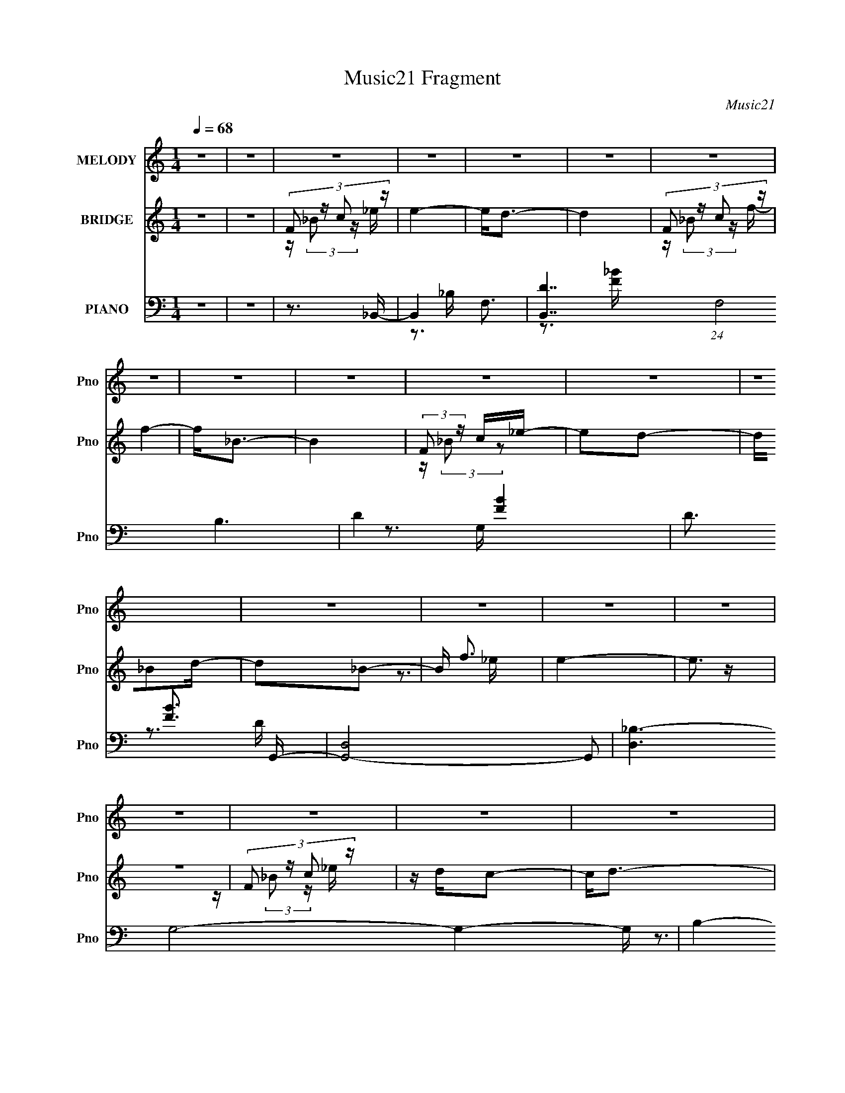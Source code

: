 X:1
T:Music21 Fragment
C:Music21
%%score 1 ( 2 3 ) ( 4 5 6 7 8 )
L:1/16
Q:1/4=68
M:1/4
I:linebreak $
K:none
V:1 treble nm="MELODY" snm="Pno"
V:2 treble nm="BRIDGE" snm="Pno"
V:3 treble 
L:1/4
V:4 bass nm="PIANO" snm="Pno"
V:5 bass 
V:6 bass 
V:7 bass 
V:8 bass 
V:1
 z4 | z4 | z4 | z4 | z4 | z4 | z4 | z4 | z4 | z4 | z4 | z4 | z4 | z4 | z4 | z4 | z4 | z4 | z4 | %19
 z4 | z4 | z4 | z4 | z4 | z4 | z4 | z4 | z4 | z4 | z4 | z4 | z4 | z4 | z4 | z4 | z4 | z2 Fd | %37
 z dc2 | d2 z2 | z4 | z2 c_B- | B_BB2- | B2<G2- | G4 | z2 F_B | z _Bc z | d4 | z4 | z2 _Bd- | %49
 dcc2 | A4- | A z3 | z2 fg | gggg | z ff z | g2 z2 | gfdf | dfdf | d z f2 | z4 | z2 _Bd | z c3- | %62
 c z3 | z3 c | d z _B2- | B4 | z4 | z4 | z2 Fd | z dc2 | d2 z2 | z4 | z2 c_B- | B_BB2- | B2<G2- | %75
 G4 | z2 F_B |[Q:1/4=68] z _Bc z | d4 | z4 | z d_Bd- | dcc2 | A4- | A z3 | z2 fg | gggg | z ff z | %87
 g2 z2 | gfd z | z df z | d z f2 | z4 | z2 _Bd | z c3- | c z3 | z3 d | z c z _B- | B3 z | z4 | %99
[Q:1/4=68] z3 F | _B z c_e- | edd z | _B4- | B z3 | z3 _e | z dc z | z _B2c | c z _Bd- | d z d_e | %109
 z dc z | _B4- | B z3 | z3 _e | z dc z | _BBBc |[Q:1/4=68] z dc z | _B z c_e- | edd z | _B4- | %119
 B z3 | z3 _e | z dc z | z _B2c | c z _Bd- | d z d_e | z dc z | _B4- | B z3 | z3 _e | z dc z | %130
 _BBBc | z dc z | _B2 z B- | B4- | B2 z2 | z4 | z4 |[Q:1/4=68] z4 | z4 | z4 | z2 Fd | z dc2 | %142
 d2 z2 | z4 | z2 c_B- | B_BB2- | B2<G2- | G4 | z2 F_B | z _Bc z | d4 | z4 |[Q:1/4=68] z d_Bd- | %153
 dcc2 | A4- | A z3 | z2 fg | gggg | z ff z | g2 z2 | gfd z | z df z | d z f2 | z4 | z2 _Bd | %165
 z c3- | c z3 | z3 d | z c z _B- | B3 z | z4 |[Q:1/4=68] z4 | F (3:2:1_B2 c _e- | edd z | _B4- | %175
 B z3 | z3 _e |[Q:1/4=68] z dc z | z _B2c | c z _Bd- | d z d_e | z dc z | _B4- | B z3 | z3 _e | %185
 z dc z | _BBBc | z dc z | _B z c_e- | edd z |[Q:1/4=68] _B4- | B z3 | z3 _e | z dc z | z _B2c | %195
 c z _Bd | F_Bc_e | z dc z | _B4- | B z3 | z3 _e | z dc z | _BBBc | z dc z | _B2 z B- | B4- | %206
 B2 z2 | z4 | z4 | z4 | z4 | z4 | z4 | z4 | z4 | z4 | z4 | z4 | z4 | z4 | z4 | z4 | z4 | z4 | z4 | %225
 z4 | z4 | z4 | z4 | z4 | z4 | z4 | z4 | z4 | z4 | z4 | z4 | z4 | z4 | z4 | z4 | z ccc | z d_e2 | %243
 z dc2 | z _Bd2 |[Q:1/4=68] f4- | f z3 | z4 | z4 | z ccc | z d_e2 | z3 d | c z _Bd- | d4- | d z3 | %255
 z4 | z4 | z ccc | z d_e2 | z g z f | z _ef2- | f4- | f4- | f3 z | z4 | z fff | z ff2 | z2 ff | %268
 f z ff | g4- | g4- | g4 | G (3:2:1c2 d f- |[Q:1/4=68] fee z | c4- | c z3 | z3 f | z ed z | z c2d | %279
 d z ce- | e z ef | z ed z | c4- | c z3 | z3 f | z ed z | cccd | z ed z | c z df- | fee z | c4- | %291
 c z3 | z3 f | z ed z | z c2d | d z ce | Gcdf | z ed z | c4- | c z3 | z3 f | z ed z | cccd | %303
 z ed z | (3:2:1c4 d f | z ed z | z g3- | g4- | g2 z f | z ed z | z c2d | dce z | (3:2:1G2 c e f | %313
 z ed z | c4- | c3 z | z3 f | z ed z | cccd | z ed z | c z df- | fee z | c4- | c z3 | z3 f | %325
 z ed z | z c2d | (3:2:1d2 c e z | Gcdf | z ed z | c4- | c z3 | z3 f | z ed z | cccd | z ed z | %336
 z c3- | c4- | c4- | c4- | c3 z | z4 | z4 | z4 | (3:2:2G2 c2 d f- | fed2 | c4- | c4- | c z2 f- | %349
 f z e2 | z2 d2 | c4 | z3 f- | f4- | f4 e- | e4- | e z dc | G4- | G4- | d3 G d- | (6:5:1d2 c3- | %361
 c4- | c4- | c4- | (12:11:2c4 z/ |] %365
V:2
 z4 | z4 | (3:2:4F2 z c2 z | e4- | e2<d2- | d4 | (3:2:4F2 z c2 z | f4- | f2<_B2- | B4 | %10
 (3:2:2F2 z c_e- | e2d2- | d_B2d- | d2_B2- | B f3 | e4- | e3 z | z4 | (3:2:4F2 z c2 z | z dc2- | %20
 c2<d2- | d4 | (3:2:4F2 z c2 z | z dc2- | c2<_B2- | B4 | (3:2:2F2 z c_e- | e2 d _B2 | F2>[f'd']2 | %29
 _b(3f2 z/ [d_B]2 | [FF,D][F,_B,](3:2:2C2 z | E4 | z F3- | F4- | F4- | F3 z | z4 | z4 | z4 | z4 | %40
 z4 | z4 | z4 | z4 | z4 | z4 | z4 | z A,2_B,- | B,2<D2- | D3 z | z4 | z2 (3:2:2G,2 z | F2<G,2- | %53
 G, z3 | z4 | z4 | z4 | z4 | z4 | z4 | z4 | z4 | (3:2:2d2 z _b2- | b4- | b2 z2 | z4 | z4 | z4 | %68
 z4 | z4 | z4 | z4 | z4 | z4 | z4 | z4 | z4 |[Q:1/4=68] z4 | z4 | z4 | z4 | z4 | z3 G- | G2A2- | %84
 AF2G- | G4- | G z3 | z4 | z4 | z4 | z4 | z4 | z4 | z4 | z4 | z4 | z4 | z4 | z f2_b- | %99
[Q:1/4=68] b4- | b2 z2 | z4 | z4 | z4 | z4 | z4 | z4 | z4 | z4 | z4 | z4 | z4 | z4 | z4 | z4 | %115
[Q:1/4=68] z4 | z4 | z4 | z4 | z4 | z4 | z4 | z4 | z4 | z4 | z4 | z4 | z4 | z4 | z4 | z4 | z4 | %132
 z4 | z4 | z f'f'f'- | f'4- | f'3 z |[Q:1/4=68] z4 | ff'f'f'- | f'4- [_EG]- | f'2 [EG]3 [DF]- | %141
 [DF]4- | [DF]2 z2 | z2 F,[C_E]- | [CE]3 z | z4 | z4 | z4 | z4 | z4 | z4 | z2 (3:2:2G,2 z | %152
[Q:1/4=68] F4 | z4 | z4 | z4 | z4 | z4 | z4 | z4 | z4 | z4 | z4 | z4 | z4 | z4 | z F2_E- | E3 z | %168
 z4 | z4 | z4 |[Q:1/4=68] z4 | z4 | z4 | z4 | z4 | z4 |[Q:1/4=68] z4 | z4 | z4 | z4 | z4 | z4 | %183
 z4 | z4 | z4 | z4 | z4 | z4 | z4 |[Q:1/4=68] z4 | z4 | z4 | z4 | z4 | z4 | z4 | z4 | z4 | z4 | %200
 z4 | z4 | z4 | z4 | (3:2:2F2 z c_e- | ed2c- | c2<_B2 | z4 | (3:2:2F2 z c_e- | ed2c- | c_BB2- | %211
 B3 z | (3:2:2F2 z c_e- | ed2c- | c_B_e2- | ed z c- | c_Bg2- | g z2 g- | g2>f2- | f3 _e d _B | %220
 (3:2:2F2 z D_B,- | B,3 z | z _B,FF- | F4- | F2 z A,- | _B, (3:2:1A,/ z (3:2:2C2 z | z A,_B,G,- | %227
 G,2<F,2- | F,2 z2 | A,_B,CD- | DCDD- | D2<C2- | C z2 [F,G,] | A,_B,2[D_E] | DF2[_Bc] | _Bd2d- | %236
 (3:2:4d/ z z/ [c_B]2c (3:2:1z/ | B3 z | z (3:2:2F2 z f- | f4- | f3 z | z4 | z4 | z4 | z4 | %245
[Q:1/4=68] z4 | z4 | z2 [ff'][f'f]- | [f'f]3 z | z4 | z4 | z4 | z4 | z4 | z4 | z4 | z4 | z4 | z4 | %259
 z4 | z4 | z4 | z4 | z4 | z4 | z4 | z4 | z4 | z4 | z4 | z4 | z4 | z4 |[Q:1/4=68] z4 | z3 g | %275
 z ga2 | z g3- | g3 z | z4 | z4 | z4 | z4 | z3 g | z ga2 | z g3- | g4- | g z3 | z4 | z4 | z4 | %290
 z3 g | z ga2 | z g3- | g3 z | z4 | z4 | z4 | z4 | z3 g | z ga2 | z g3- | g4- | g2 z2 | z4 | z4 | %305
 z4 | z4 | z4 | z4 | z4 | z4 | z4 | z4 | z4 | z3 g | z ga2 | z g3 | z4 | z4 | z4 | z4 | z4 | z3 g | %323
 z ga2 | z g3- | g z3 | z4 | z4 | z4 | z4 | z3 g | z ga2 | z g3- | g3 z | z4 | z4 | z4 | z4 | z4 | %339
 z4 | z4 | z4 | z4 | z4 | z4 | z4 | z2 (3:2:2G2 z | fed2- | dc2c- | c4- | c z2 f'- | f'e'd'2- | %352
 c'2 d' z a- | a3 z |] %354
V:3
 x | x | z/4 (3:2:2_B/ z/4 _e/4- | x | x | x | z/4 (3:2:2_B/ z/4 f/4- | x | x | x | %10
 z/4 (3:2:2_B/ z/ | x | x | x | z3/4 _e/4- | x | x | x | z/4 (3:2:2_B/ z/4 _e/4 | x | x | x | %22
 z/4 (3:2:2_B/ z/4 _e/4 | x | x | x | z/4 (3:2:2_B/ z/ | x5/4 | x | x | z3/4 _E/4- | x | x | x | %34
 x | x | x | x | x | x | x | x | x | x | x | x | x | x | x | x | x | z3/4 F/4- | x | x | x | x | %56
 x | x | x | x | x | x | z/4 _e/4 z/ | x | x | x | x | x | x | x | x | x | x | x | x | x | x | x | %78
 x | x | x | x | x | x | x | x | x | x | x | x | x | x | x | x | x | x | x | x | x | x | x | x | %102
 x | x | x | x | x | x | x | x | x | x | x | x | x | x | x | x | x | x | x | x | x | x | x | x | %126
 x | x | x | x | x | x | x | x | x | x | x | x | x | x5/4 | x3/2 | x | x | x | x | x | x | x | x | %149
 x | x | z3/4 _B,/4 | x | x | x | x | x | x | x | x | x | x | x | x | x | x | x | x | x | x | x | %171
 x | x | x | x | x | x | x | x | x | x | x | x | x | x | x | x | x | x | x | x | x | x | x | x | %195
 x | x | x | x | x | x | x | x | x | z/4 (3:2:2_B/ z/ | x | x | x | z/4 _B/4 z/ | x | x | x | %212
 z/4 _B/4 z/ | x | x | x | x | x | x | x3/2 | z/4 _E/4 z/ | x | x | x | x | z3/4 _B,/4 x/12 | x | %227
 x | x | x | x | x | x | x | x | x | z3/4 _B/4- | x | z/ _B/4 z/4 | x | x | x | x | x | x | x | x | %247
 x | x | x | x | x | x | x | x | x | x | x | x | x | x | x | x | x | x | x | x | x | x | x | x | %271
 x | x | x | x | x | x | x | x | x | x | x | x | x | x | x | x | x | x | x | x | x | x | x | x | %295
 x | x | x | x | x | x | x | x | x | x | x | x | x | x | x | x | x | x | x | x | x | x | x | x | %319
 x | x | x | x | x | x | x | x | x | x | x | x | x | x | x | x | x | x | x | x | x | x | x | x | %343
 x | x | x | z3/4 f/4- | x | x | x | x | x | x5/4 | x |] %354
V:4
 z4 | z4 | z3 _B,,- | B,,4- F,3- | [B,,D-]7 (24:19:1F,8 B,6 | D4- [FB]4- | D3 [FB]3 G,,- | %7
 [G,,D,]8- G,,2 | [D,_B,-]6 G,8- G,4- G, | B,4- D4- | B,3 D2 _E,,- | (24:17:1[E,,_B,,-]8 | %12
 B,, [E,G,] z D,,- | [D,,A,,]4 | [F,A,]2>C,,2- | [C,,G,,]4- C,, | G,, C,2 _E,2 F,,- | %17
 [F,,C,]3 (3:2:2C, z/ | [A,C]2>_B,,2- | [B,,F,]8- B,,4- B,, | (24:13:1[B,D-]8 F,8- F, | %21
 D4- F4- _B,3 | D3 F3 G,,- | [G,,-D,]8 G,,3 | [G,D,-]3 D,- | D,3 [B,D]4- G,- | [B,D]3 G,3 _E,,- | %27
 [E,,_B,,]4- E,, | B,, E, G,2 D,,- | [D,,A,,]4 | [F,A,]2 z [C,,C,G,C_E]- | [C,,C,G,CE]3 z | %32
 z [F,,F,A,C]3- | [F,,F,A,C]4- | [F,,F,A,C]4- | [F,,F,A,C]4 | z3 _B,,- | B,,4- [B,DF]3 [F,_B,DF]- | %38
 B,,4- [F,B,DF]2 [F,_B,DF]- | B,,3 [F,B,DF]2 [_B,D]- | [B,D] x2 _E,,- | %41
 (6:5:1[G,B,E_E,]2 (3:2:1[_E,E,,-]3 E,,6- E,,3 | (6:5:1[G,B,E_E,]2 (3:2:2_E,3 z/ | %43
 (6:5:1[G,B,E_E,]2 (3:2:2_E,3 z/ | [B,E] G,2G,,- | [G,,D,]12 (6:5:1[G,B,D]2 | %46
 (6:5:1[G,B,DD,]2 D,7/3 | (6:5:1[G,B,D]2 D,2 [_B,D]- | [B,D] G, z F,,- | [F,,C,]8- F,,3 | %50
 [C,F,]7 (6:5:1[CFA]2 | [CFA]F,2[FA]- | [FA] C z _E,,- | [E,,_B,,-]12 (6:5:1[G,B,E]2 | %54
 (24:23:2[B,,_E,]8 [G,B,E]2 | [G,B,E_E,]2 (3:2:2_E,5/2 z/ | [B,E] G, z D,,- | %57
 (48:37:1[D,,A,,-]16 A,2 [DF] | [A,D,]2 [D,DFA,,-]2 A,,7- A,, | [A,DF] (3:2:2D,4 z/ | %60
 [DF] A, z C,,- | [G,CE] [C,,G,,]8- C,,3 | (24:23:2[G,,C,]8 [G,CE]2 | %63
 (6:5:1[G,CEC,]2 (3:2:2C,3 z/ | [CE] G, z G,,- | (6:5:1[G,B,DD,-]2 [D,G,,]7/3- G,,5/3- G,, | %66
 D, [B,DG,] z A,,- | A,,3 [F,A,C]2 [A,C]- | [A,CA,,_B,,-]4 | B,,4- [B,D]2 [F,_B,D]- | %70
 B,,4- [F,B,D] [F,_B,D]- | B,,3 [F,B,D]2 [_B,D]- | [B,D] F, z _E,,- | [E,,_E,]12 [B,E]2 | %74
 [G,B,E] z2 [G,_B,_E]- | [G,B,E] (3:2:2_E,4 z/ | [B,E] (3:2:2G,4 z/ |[Q:1/4=68] [G,,D,-]12 | %78
 (24:23:2[D,G,]8 D2 | (6:5:1[DGB]2 G,2 [G_B]- | [GB] D z F,,- | (24:13:1[CFAC,-]8 F,,8- F,,3 | %82
 [C,C-]7 F,4- F, | C3 [FA]2 F,2 z | z3 _E,,- | [E,,_B,,-]12 [B,E] | (24:23:2[B,,_E,]8 [G,B,E]2 | %87
 (6:5:1[G,B,E_E,]2 (3:2:2_E,3 z/ | [B,E] A, z D,,- | [D,,A,,]4 A,3 [DF] | [A,DF]2 D,, z D,,- | %91
 (24:13:1[D,,D,-]8 | D, D2 (6:5:1F2 A,2 C,,- | [C,,C,]4- C,, | %94
 (12:7:1C,4 [CE] G, (3:2:1z [_E,,_E,G,_B,]- | [E,,E,G,B,] z2 [F,,F,A,C]- | [F,,F,A,C] x2 _B,,- | %97
 B,,4- [F,B,]2 D [_B,DF]- | (24:13:1[B,,F,F,-]8 [B,DF] | %99
[Q:1/4=68] [F,_B,,]3 (3:2:1[_B,,B,DF] [B,DF]/3 | (3:2:1[B,DF_B,,]/ _B,,4/3<F,4/3B,,- | %101
 (24:17:1[B,,D,-]8 | (12:7:1[D,F,D-]4[D-F]5/3 F/3 | D A,,3 A,2 [DF]- | %104
 [DFA,,] (3:2:2A,,5/2 z/ G,,- | (6:5:1[B,DD,]2 (3:2:1[D,G,,-]3 G,,2- G,, | [B,DD,]G,2F,,- | %107
 (24:13:1[F,,C,]8 | [FAF,]C z _E,,- | E,,4- [G,B,E] _E,2 [_B,_E]- | [E,,_E,] [B,EG,] z D,,- | %111
 (24:17:2[D,,A,,-]8 [A,DF]2 | [A,,D,] [DFA,] z C,,- | (24:13:2[C,,G,,]8 [G,CE]2 | [CEC,]G, z F,,- | %115
[Q:1/4=68] (3:2:1[F,A,CC,]/ [C,F,,-]8/3 [F,,C]4/3- F,, | [CC,] (3:2:2C,/ z2 _B,,- | %117
 B,,3 [B,D_B,]2 F | [D_B,,]3 [FA,,-] | A,,3 [A,D]2 F [DF]- | [DFA,,] (3:2:2A,,5/2 z/ G,,- | %121
 (24:13:1[G,,D,]8 [G,B,D] | [B,DD,]G,2F,,- | (24:13:1[F,,C,]8 | [FAF,]C z _E,,- | %125
 [G,B,E] [E,,-_E,G,-_E-]4 E,, | [G,E_E,] [B,EG,] z D,,- | [D,,D,]7 [A,DF]2 | [DFD,]A, z C,,- | %129
 [C,,C,]7 [G,CE]2 | [CEC,]2>F,,2- | [F,,C,-]7 | [C,F,A,]3 (3:2:1[A,_B,,-][_B,,-F]/3 F8/3 | %133
 B,,4- [B,D]4- | B,,4- [B,D]4- | B,,4 [B,D]4- | [B,D] z2 [F,,C,F,A,C]- |[Q:1/4=68] [F,,C,F,A,C]4- | %138
 [F,,C,F,A,C]4- | [F,,C,F,A,C]2>[_E,_EG_B]2- | [E,EGB]3 _B,,- | %141
 (6:5:1[DFB_B,]2 (3:2:1[_B,B,,-]3 B,,6- B,,3 | (6:5:1[DFB_B,]2 _B,7/3 | [DFB]_B, z [F_B]- | %144
 [FB] D z _E,,- | (48:37:1[E,,_E,]16 [EGB] | [EB] [GB_E,] _E,2 | E2 [GB] _E,2 [G_B]- | %148
 (6:5:1[GB_E,_E]2_E/3 z G,,- | [DGB] [G,,D,]8- G,,4- G,, | [D,G,]8 [DGB] | %151
 (6:5:1[DGBG,]2 (3:2:2G,3 z/ |[Q:1/4=68] [GB] D z F,,- | (48:37:2[F,,C,-]16 [CFA]2 | %154
 (6:5:1[CFAF,]2 [F,C,-]7/3 C,17/3- C, | [CFAF,]2 (3:2:2F,5/2 z/ | [FAF,]C z _E,,- | %157
 [EB_E,]2 [_E,GE,,-]2 E,,7- E,,4- E,, | [EB_E,]2 (3:2:1[_E,GB]5/2 [GB]/3 | %159
 [E_E,]2 (3:2:2[_E,GB]5/2 z/ | _E, [GB] _E z [D,,A,,D,A,DF] | z2 [D,,A,,D,A,DF] z | %162
 [D,,A,,D,A,DF] z2 [D,,A,,]- | [D,,A,,]4- [D,A,]3 [DF]3 [DF]- | %164
 (6:5:1[D,,A,,D,A,]2[A,DF]/3 [DF]2/3 x/3 C,,- | (24:13:1[C,,C,]8 [G,CE]2 | %166
 (6:5:1[CEC,G,]2G,/3 z [_E,,_E,_B,_E]- | [E,,E,B,E] [G,B,E] z2 [F,,F,A,C]- | [F,,F,A,C] x2 _B,,- | %169
 B,,3 [F,B,D]2 F [_B,DF]- | (3:2:1[B,DF_B,,]/ _B,,8/3 z |[Q:1/4=68] [F,D] z (3:2:2_B,,2 z | %172
 [B,_B,,] (3:2:1[_B,,DF]/ [DF_B,]5/3B,,- | (24:17:1[B,,D,-]8 | (12:7:1[D,F,D-]4[D-F]5/3 F/3 | %175
 D A,,3 A,2 [DF]- | [DFA,,] (3:2:2A,,5/2 z/ G,,- | %177
[Q:1/4=68] (6:5:1[B,DD,]2 (3:2:1[D,G,,-]3 G,,2- G,, | [B,DD,]G,2F,,- | (24:13:1[F,,C,]8 | %180
 [FAF,]C z _E,,- | E,,4- [G,B,E] _E,2 [_B,_E]- | [E,,_E,] [B,EG,] z D,,- | %183
 (24:17:2[D,,A,,-]8 [A,DF]2 | [A,,D,] [DFA,] z C,,- | (24:13:2[C,,G,,]8 [G,CE]2 | [CEC,]G, z F,,- | %187
 (3:2:1[F,A,CC,]/ [C,F,,-]8/3 [F,,C]4/3- F,, | [CC,] (3:2:2C,/ z2 _B,,- | B,,3 [B,D_B,]2 F | %190
[Q:1/4=68] [D_B,,]3 [FA,,-] | A,,3 [A,D]2 F [DF]- | [DFA,,] (3:2:2A,,5/2 z/ G,,- | %193
 (24:13:1[G,,D,]8 [G,B,D] | [B,DD,]G,2F,,- | (24:13:1[F,,C,]8 | [FAF,]C z _E,,- | %197
 [G,B,E] [E,,-_E,G,-_E-]4 E,, | [G,E_E,] [B,EG,] z D,,- | [D,,D,]7 [A,DF]2 | [DFD,]A, z C,,- | %201
 [C,,C,]7 [G,CE]2 | [CEC,]2>[F,,C,]2- | [F,,C,]4- [F,CFA]2 [FA]- | [F,,C,F,]3 [FA_B,,-]3 | %205
 [B,,F,-]6 | (3:2:1[F,_B,F]2[FB]8/3 B/3 | [A,,-F,A-]4 A,, | [AF,F]2>G,,2- | [G,,-D,]4 G,, | %210
 [DD,_B,]2>F,,2- | (24:13:1[F,,C,-]8 | [C,F,] [FC][CA] [A_E,,-]2 | [E,,-_B,,]4 E,, | %214
 [E_E,_B,]3 (3:2:1[G,D,,-]D,,/3- | [D,,A,,]4- D,, | [A,,D,] (3:2:1[A,D][DF]4/3 [FC,,-]5/3 | %217
 [C,,-G,,]4 C,, | [EC,G,]2>F,,2- | (24:13:1[F,,C,]8 | (6:5:1[FF,C]2[CA]4/3 [A_B,,-]5/3 | %221
 [B,,-F,]4 B,, | [B_B,F]2[FD]2 | [A,,DD]4 | [ADD]3 (3:2:2D/ z | [G,,-D,]4 G,, | %226
 [DD,_B,]3 (3:2:1[B,F,,-]F,,/3- | (24:13:1[F,,C,-]8 | [C,F,] [A,C][CF] [F_E,,-]2 | %229
 [E,,_B,,]4- E,, | [B,,_E,] [E_B,D,,-]3 G, | [D,,A,,]4- D,, | [A,,D,] (3:2:1[D,A,F]5/2 [FC,,-]2 | %233
 (24:13:1[C,,G,,-]8 | [G,,C,] (3:2:2[C,G,]/ (1:1:1G,/ [EG,F,,-]2F,,/3- | [F,,C,]4- F,, | %236
 [C,F,] (3:2:1[F,A,F]5/2 [F_B,,-]2 | [B,,F,-]6 | (3:2:1[F,_B,]4 [_B,B]4/3 B2/3 | %239
 [FF,-]2 [F,-DB,,]2 B,,17/3 | [F,_B,D]3 [B^G,,-]3 | G,,4- G,4 [CEG]2 [_E^G]- | %242
 [G,,^G,]2 (3:2:2[^G,EG] (2:2:1[EG^G,,-]6/5 ^G,,/3- | G,,4- G,3 [CEG]2 [_E^G]- | %244
 [G,,^G,] [EGC] z _B,,- |[Q:1/4=68] B,,4 [B,DF] [F,_B,DF] | z _B,,3- | %247
 [B,,F,_B,DF] z (3:2:2_B,,2 z | [B,D_B,,]F, z ^G,,- | G,,4- G,4- [CEG]3 [C_E^G]- | %250
 (3:2:1G,/ [CEG^G,] [^G,G,,-]8/3 G,,16/3- G,, | [CEG]2 ^G,2 [_E^G]- | [EG^G,]C z _B,,- | %253
 B,,4 [F,B,DF]2 [F,_B,DF] | z _B,,3- | [B,,F,_B,DF] [F,_B,DF](3:2:2_B,,2 z | %256
 [F,B,D_B,,] (3:2:2_B,,/ z2 ^G,,- | G,,4- G,4 [CEG]2 [C_E^G]- | [CEG] [G,,^G,]8- G,, | %259
 [G,C_E^G] [C_E^G](3:2:2^G,2 z | [EG^G,]C z _B,,- | B,,4- [F,B,] [DF] [F,_B,DF]- | %262
 [B,,F,-_B,-D-F-]3 [F,-_B,-D-F-F,B,DF] | [F,B,DF] (3:2:2_B,,4 z/ | [B,D_B,,]F, z F,,- | %265
 [F,,C,]6 [F,A,C]2 | F, (6:5:1[A,CC,]2 C,2/3<F,,2/3- | F,, [F,A,CF,,-]2 F,,- | %268
 [F,,C,] (3:2:1[C,A,C]/ [A,C]2/3 x G,,- | [G,,D,-]7 | [D,G,]2>[G,,D,G,DGB]2- | %271
 [G,,D,G,DGB] z2 [G,,D,G,DGB] | z [G,,D,G,DGB]2C,- |[Q:1/4=68] (24:17:1[C,E,-]8 | %274
 (12:7:1[E,G,E-]4[E-G]5/3 G/3 | E B,,3 B,2 [EG]- | [EGB,,] (3:2:2B,,5/2 z/ A,,- | %277
 (6:5:1[CEE,]2 (3:2:1[E,A,,-]3 A,,2- A,, | [CEE,]A,2G,,- | (24:13:1[G,,D,]8 | [GBG,]D z F,,- | %281
 F,,4- [A,CF] F,2 [CF]- | [F,,F,] [CFA,] z E,,- | (24:17:2[E,,B,,-]8 [B,EG]2 | %284
 [B,,E,] [EGB,] z D,,- | (24:13:2[D,,A,,]8 [A,DF]2 | [DFD,]A, z G,,- | %287
 (3:2:1[G,B,DD,]/ [D,G,,-]8/3 [G,,D]4/3- G,, | [DD,] (3:2:2D,/ z2 C,- | C,3 [CEC]2 G | %290
 [EC,]3 [GB,,-] | B,,3 [B,E]2 G [EG]- | [EGB,,] (3:2:2B,,5/2 z/ A,,- | (24:13:1[A,,E,]8 [A,CE] | %294
 [CEE,]A,2G,,- | (24:13:1[G,,D,]8 | [GBG,]D z F,,- | [A,CF] [F,,-F,A,-F-]4 F,, | %298
 [A,FF,] [CFA,] z E,,- | [E,,E,]7 [B,EG]2 | [EGE,]B, z D,,- | [D,,D,]7 [A,DF]2 | [DFD,]2>G,,2- | %303
 [G,,D,-]7 [DGB]2 | [D,G,]3 [GBF,FA] | z [E,EG][D,DF] z | z [C,G,CE][C,G,CE] z | [G,,G,B,D]4- | %308
 [G,,G,B,D]2>A,,2- | (6:5:1[CEE,]2 (3:2:1[E,A,,-]3 A,,2- A,, | [CEE,]A,2G,,- | (24:13:1[G,,D,]8 | %312
 [GBG,]D z F,,- | F,,4- [A,CF] F,2 [CF]- | [F,,F,] [CFA,] z E,,- | (24:17:2[E,,B,,-]8 [B,EG]2 | %316
 [B,,E,] [EGB,] z D,,- | (24:13:2[D,,A,,]8 [A,DF]2 | [DFD,]A, z G,,- | %319
 (3:2:1[G,B,DD,]/ [D,G,,-]8/3 [G,,D]4/3- G,, | [DD,] (3:2:2D,/ z2 C,- | C,3 [CEC]2 G | %322
 [EC,]3 [GB,,-] | B,,3 [B,E]2 G [EG]- | [EGB,,] (3:2:2B,,5/2 z/ A,,- | (24:13:1[A,,E,]8 [A,CE] | %326
 [CEE,]A,2G,,- | (24:13:1[G,,D,]8 | [GBG,]D z F,,- | [A,CF] [F,,-F,A,-F-]4 F,, | %330
 [A,FF,] [CFA,] z E,,- | [E,,E,]7 [B,EG]2 | [EGE,]B, z D,,- | [D,,D,]7 [A,DF]2 | %334
 [DFD,]2>[G,,D,G,DGB]2- | [G,,D,G,DGB]2 z [GB]- | [GBG,,D,G,]2>C,,2- | [C,,G,,-]31 (24:17:1[CE]8 | %338
 [G,,G,]16- C,16- G,,8- C,8- G,,3 C,3 | G,4- [CE]4- | G,4- [CE]4- | G,4- [CE]4- | G,4- [CE]4- | %343
 G,4- [CE]4- | G,3 [CEC,,]3 | (24:13:1[G,G,,-]8 [CE]6 | [G,,G,-]8 (48:25:1C,16 | G,4- [CE]4- | %348
 G,2 [CEA,,-E-]3 | [A,,E]4- [A,E]4- C4- E,3- | [A,,E]4- [A,E]4- C E,4- C3- | %351
 [A,,E]4- [A,E]4- E,4 C4- | [A,,E] [A,E] C z2 [F,,F,A,C]- | [F,,F,A,C]4- C,3- | [F,,F,A,C]4- C,4- | %355
 [F,,F,A,C]4- C,4- | [F,,F,A,C]4- C,4- | [F,,F,A,C]4- C,4- | [F,,F,A,C]4- C,4- | %359
 [F,,F,A,C]4- C,4- | [F,,F,A,CC,,-G,,-]3 (3:2:1[C,,-G,,-C,]3/2 C,2 | [C,,G,,]4- [EGc]4- | %362
 [C,,G,,]4- [EGc]4 | [C,,G,,]4- | [C,,G,,]4- [c'e'g'c'']2- | %365
 (12:7:1[C,,G,,]4 [c'e'g'c'']2 (6:5:1z2 |] %366
V:5
 x4 | x4 | x4 | z3 _B,- x3 | z3 [F_B]- x46/3 | x8 | x7 | z3 G,- x6 | z3 D- x15 | x8 | x6 | %11
 z3 _E,- x5/3 | z (3:2:2[_B,_E]4 z/ | z3 [F,A,]- | x4 | z3 C,- x | x6 | z3 [A,C]- | x4 | %19
 z3 _B,- x9 | z3 F- x28/3 | x11 | x7 | z3 G,- x7 | z3 [_B,D]- | x8 | x7 | z3 _E,- x | x5 | %29
 z3 [F,A,]- | x4 | x4 | x4 | x4 | x4 | x4 | z3 [_B,DF]- | x8 | x7 | x6 | z3 [G,_B,_E]- | %41
 z3 [G,_B,_E]- x26/3 | z3 [G,_B,_E]- | z3 [_B,_E]- | z3 [G,_B,D]- | z3 [G,_B,D]- x29/3 | %46
 z3 [G,_B,D]- | x14/3 | z3 [F,A,C] | z3 [CFA]- x7 | z3 [CFA]- x14/3 | x4 | z3 [G,_B,_E]- | %53
 z3 [G,_B,_E]- x29/3 | z3 [G,_B,_E]- x16/3 | z3 [_B,_E]- | z3 A,- | z3 A,- x34/3 | z3 [A,DF]- x8 | %59
 z3 [DF]- | z3 [G,C_E]- | z3 [G,C_E]- x8 | z3 [G,C_E]- x16/3 | z3 [C_E]- | z3 [G,_B,D]- | %65
 z3 [_B,D]- x8/3 | z3 [F,A,C]- | x6 | z F,2F, | x7 | x6 | x6 | z3 [_B,_E]- | z3 [G,_B,_E]- x10 | %74
 x4 | z3 [_B,_E]- | z3 G,,- | z3 D- x8 | z3 [DG_B]- x16/3 | x14/3 | z3 [CFA]- | z3 F,- x34/3 | %82
 z3 [FA]- x8 | x8 | z3 [_B,_E]- | z3 [G,_B,_E]- x9 | z3 [G,_B,_E]- x16/3 | z3 [_B,_E]- | z3 A,- | %89
 z3 [A,DF]- x4 | x5 | z3 D- x/3 | x23/3 | z3 [C_E]- x | x6 | x4 | z3 [F,_B,]- | x8 | %98
 z3 [_B,DF]- x4/3 | z3 [_B,DF]- | z3 [_B,DF] | z2 (3:2:2F,2 z x5/3 | z (3:2:2_B,2 z A,,- x/3 | x7 | %104
 z A,2[_B,D]- | z3 [_B,D]- x8/3 | z3 [A,C] | z3 [FA]- x/3 | z3 [G,_B,_E]- | x8 | z3 [A,DF]- | %111
 z2 [DF][DF]- x10/3 | z3 [G,C_E]- | z2 [C_E][CE]- x2 | z3 [F,A,C]- | z F,G, z x4/3 | %116
 z G, z [_B,D]- | z3 D- x2 | z _B, z [A,D]- | x7 | z A, z [G,_B,D]- | z3 [_B,D]- x4/3 | z3 [A,C] | %123
 z F,2[FA]- x/3 | z3 [G,_B,_E]- | z3 [_B,_E]- x2 | z3 [A,DF]- | z3 [DF]- x5 | z3 [G,C_E]- | %129
 z3 [C_E]- x5 | z G,2 z | z (3:2:2F,4 z/ x3 | z C2[_B,D]- x8/3 | x8 | x8 | x8 | x4 | x4 | x4 | x4 | %140
 z3 [DF_B]- | z3 [DF_B]- x26/3 | z3 [DF_B]- | x4 | z3 [_EG_B]- | z3 [_E_B]- x28/3 | z3 _E- | x6 | %148
 z3 [DG_B]- | z3 [DG_B]- x10 | z3 [DG_B]- x5 | z3 [G_B]- | z3 [CFA]- | z3 [CFA]- x10 | %154
 z3 [CFA]- x20/3 | z3 C | z3 [_E_B]- | z3 [_E_B]- x12 | z3 _E- | z3 [G_B]- | x5 | x4 | z3 [D,A,]- | %163
 x11 | z3 [G,C_E]- | z3 G, x7/3 | z3 [G,_B,_E]- | x5 | z3 [F,_B,D]- | x7 | z F,[F,_B,DF] z | %171
 [_B,DF] z2 B,- | z (3:2:2F,2 z [_B,DF] | z2 (3:2:2F,2 z x5/3 | z (3:2:2_B,2 z A,,- x/3 | x7 | %176
 z A,2[_B,D]- | z3 [_B,D]- x8/3 | z3 [A,C] | z3 [FA]- x/3 | z3 [G,_B,_E]- | x8 | z3 [A,DF]- | %183
 z2 [DF][DF]- x10/3 | z3 [G,C_E]- | z2 [C_E][CE]- x2 | z3 [F,A,C]- | z F,G, z x4/3 | %188
 z G, z [_B,D]- | z3 D- x2 | z _B, z [A,D]- | x7 | z A, z [G,_B,D]- | z3 [_B,D]- x4/3 | z3 [A,C] | %195
 z F,2[FA]- x/3 | z3 [G,_B,_E]- | z3 [_B,_E]- x2 | z3 [A,DF]- | z3 [DF]- x5 | z3 [G,C_E]- | %201
 z3 [C_E]- x5 | z G,2[F,CFA]- | x7 | z C2 z x2 | z _B,2_B- x2 | z2 D2 x/3 | z (3:2:2D4 z/ x | %208
 z2 D z | z G,_B,D- x | z2 G, z | z (3:2:2F,4 z/ x/3 | z2 F z x | z _E,2_E- x | z2 G, z | %215
 z (3:2:2D,4 z/ x | z2 (3:2:2A,2 z x2/3 | z C,2_E- x | z C2 z | z F,2F- x/3 | z2 (3:2:2F2 z x2/3 | %221
 z _B,2_B- x | z2 (3:2:2D2 z | z (3:2:2F2 z A- | z F2G,,- | z (3:2:2G,2 z D- x | z2 (3:2:2G,2 z | %227
 z (3:2:2F,4 z/ x/3 | z2 (3:2:2A,2 z x | z _E,2_E- x | z2 (3:2:2G,2 z x | z (3:2:2D,4 z/ x | %232
 z D2 z x2/3 | z (3:2:2C,4 z/ x/3 | z (3:2:2C2 z2 | z (3:2:2F,4 z/ x | z C2 z x2/3 | z _B,2_B- x2 | %238
 z F3- x2/3 | z _B,2_B- x17/3 | z F2^G,- x2 | x11 | z (3:2:2C2 z ^G,- | x10 | z3 [_B,DF]- | x6 | %246
 z2 [F,_B,DF] z | z3 F, | z3 ^G,- | x12 | z2 [C_E^G][CEG]- x19/3 | x5 | z3 [F,_B,DF]- | x7 | %254
 z2 [_B,DF] z | z3 [F,_B,D]- | z _B, z ^G,- | x11 | z2 [C_E^G] z x6 | z3 [_E^G]- | z3 [F,_B,]- | %261
 x7 | z3 _B,, | z3 [_B,D]- | z3 [F,A,C]- | z3 F,- x4 | z2 [F,A,C]2- | z3 F, | z F, z [G,B,D] | %269
 z3 [DGB] x3 | z2 [DGB] z | x4 | z3 [CEG] | z2 (3:2:2G,2 z x5/3 | z (3:2:2C2 z B,,- x/3 | x7 | %276
 z B,2[CE]- | z3 [CE]- x8/3 | z3 [B,D] | z3 [GB]- x/3 | z3 [A,CF]- | x8 | z3 [B,EG]- | %283
 z2 [EG][EG]- x10/3 | z3 [A,DF]- | z2 [DF][DF]- x2 | z3 [G,B,D]- | z G,A, z x4/3 | z A, z [CE]- | %289
 z3 E- x2 | z C z [B,E]- | x7 | z B, z [A,CE]- | z3 [CE]- x4/3 | z3 [B,D] | z G,2[GB]- x/3 | %296
 z3 [A,CF]- | z3 [CF]- x2 | z3 [B,EG]- | z3 [EG]- x5 | z3 [A,DF]- | z3 [DF]- x5 | z A,2[DGB]- | %303
 z3 [GB]- x5 | z D2 z | x4 | x4 | x4 | z3 [CE]- | z3 [CE]- x8/3 | z3 [B,D] | z3 [GB]- x/3 | %312
 z3 [A,CF]- | x8 | z3 [B,EG]- | z2 [EG][EG]- x10/3 | z3 [A,DF]- | z2 [DF][DF]- x2 | z3 [G,B,D]- | %319
 z G,A, z x4/3 | z A, z [CE]- | z3 E- x2 | z C z [B,E]- | x7 | z B, z [A,CE]- | z3 [CE]- x4/3 | %326
 z3 [B,D] | z G,2[GB]- x/3 | z3 [A,CF]- | z3 [CF]- x2 | z3 [B,EG]- | z3 [EG]- x5 | z3 [A,DF]- | %333
 z3 [DF]- x5 | z A,2 z | x4 | z D2G, | z3 C,- x98/3 | z3 [CE]- x50 | x8 | x8 | x8 | x8 | x8 | %344
 z3 G,- x2 | z3 C,- x19/3 | z3 [CE]- x37/3 | x8 | z3 [A,E]- x | x15 | x16 | x16 | x6 | x7 | x8 | %355
 x8 | x8 | x8 | x8 | x8 | z2 [CC,] z x2 | x8 | x8 | x4 | x6 | x6 |] %366
V:6
 x4 | x4 | x4 | x7 | x58/3 | x8 | x7 | x10 | x19 | x8 | x6 | x17/3 | x4 | x4 | x4 | x5 | x6 | x4 | %18
 x4 | x13 | x40/3 | x11 | x7 | x11 | x4 | x8 | x7 | x5 | x5 | x4 | x4 | x4 | x4 | x4 | x4 | x4 | %36
 x4 | x8 | x7 | x6 | x4 | x38/3 | x4 | x4 | x4 | x41/3 | x4 | x14/3 | x4 | x11 | x26/3 | x4 | x4 | %53
 x41/3 | x28/3 | x4 | z3 [DF]- | z3 [DF]- x34/3 | x12 | x4 | x4 | x12 | x28/3 | x4 | x4 | x20/3 | %66
 x4 | x6 | z3 [_B,D]- | x7 | x6 | x6 | x4 | x14 | x4 | x4 | z3 [_B,D] | x12 | x28/3 | x14/3 | x4 | %81
 x46/3 | x12 | x8 | x4 | x13 | x28/3 | x4 | z3 [DF]- | x8 | x5 | z3 F- x/3 | x23/3 | x5 | x6 | x4 | %96
 z3 D- | x8 | x16/3 | x4 | x4 | z3 [_B,D] x5/3 | x13/3 | x7 | x4 | x20/3 | x4 | x13/3 | x4 | x8 | %110
 x4 | x22/3 | x4 | x6 | x4 | x16/3 | z3 F- | z3 F- x2 | z3 F- | x7 | x4 | x16/3 | x4 | %123
 z2 (3:2:2C2 z x/3 | x4 | x6 | x4 | x9 | x4 | x9 | x4 | z2 A,2- x3 | z3 F x8/3 | x8 | x8 | x8 | %136
 x4 | x4 | x4 | x4 | x4 | x38/3 | x4 | x4 | x4 | z3 [G_B]- x28/3 | z3 [G_B]- | x6 | x4 | x14 | x9 | %151
 x4 | x4 | x14 | x32/3 | z3 [FA]- | z3 G- | z3 [G_B]- x12 | z3 [G_B]- | x4 | x5 | x4 | z3 [DF]- | %163
 x11 | x4 | z3 [C_E]- x7/3 | x4 | x5 | z3 F- | x7 | x4 | z3 [DF]- | x4 | z3 [_B,D] x5/3 | x13/3 | %175
 x7 | x4 | x20/3 | x4 | x13/3 | x4 | x8 | x4 | x22/3 | x4 | x6 | x4 | x16/3 | z3 F- | z3 F- x2 | %190
 z3 F- | x7 | x4 | x16/3 | x4 | z2 (3:2:2C2 z x/3 | x4 | x6 | x4 | x9 | x4 | x9 | x4 | x7 | x6 | %205
 z2 (3:2:2D2 z x2 | z3 A,,- x/3 | z2 (3:2:2F2 z x | x4 | x5 | x4 | z2 (3:2:2C2 z x/3 | x5 | %213
 z2 G,2- x | x4 | z2 A,2- x | x14/3 | z2 G,2 x | x4 | z2 [FA]A- x/3 | x14/3 | z2 D2- x | z3 A,,- | %223
 x4 | x4 | z2 _B,2- x | x4 | z CA,2- x/3 | x5 | z2 G,2- x | x5 | z2 A,2- x | z2 A, z x2/3 | %233
 z2 G,2- x/3 | x4 | z2 A,2- x | z2 A, z x2/3 | z2 D2 x2 | z2 D2- x2/3 | z2 D2 x17/3 | %240
 z3 [C_E^G]- x2 | x11 | z2 [_E^G][CEG]- | x10 | x4 | x6 | x4 | z3 [_B,D]- | z3 [C_E^G]- | x12 | %250
 x31/3 | x5 | x4 | x7 | x4 | x4 | z3 [C_E^G]- | x11 | x10 | x4 | z3 [DF]- | x7 | x4 | x4 | x4 | %265
 z3 [A,C]- x4 | x4 | z3 [A,C]- | x4 | x7 | x4 | x4 | x4 | z3 [CE] x5/3 | x13/3 | x7 | x4 | x20/3 | %278
 x4 | x13/3 | x4 | x8 | x4 | x22/3 | x4 | x6 | x4 | x16/3 | z3 G- | z3 G- x2 | z3 G- | x7 | x4 | %293
 x16/3 | x4 | z2 (3:2:2D2 z x/3 | x4 | x6 | x4 | x9 | x4 | x9 | x4 | x9 | z2 [GB] z | x4 | x4 | %307
 x4 | x4 | x20/3 | x4 | x13/3 | x4 | x8 | x4 | x22/3 | x4 | x6 | x4 | x16/3 | z3 G- | z3 G- x2 | %322
 z3 G- | x7 | x4 | x16/3 | x4 | z2 (3:2:2D2 z x/3 | x4 | x6 | x4 | x9 | x4 | x9 | x4 | x4 | %336
 z3 [CE]- | x110/3 | x54 | x8 | x8 | x8 | x8 | x8 | z3 [CE]- x2 | x31/3 | x49/3 | x8 | z3 C- x | %349
 x15 | x16 | x16 | x6 | x7 | x8 | x8 | x8 | x8 | x8 | x8 | (3:2:2z4 [EGc]2- x2 | x8 | x8 | x4 | %364
 x6 | x6 |] %366
V:7
 x4 | x4 | x4 | x7 | x58/3 | x8 | x7 | x10 | x19 | x8 | x6 | x17/3 | x4 | x4 | x4 | x5 | x6 | x4 | %18
 x4 | x13 | x40/3 | x11 | x7 | x11 | x4 | x8 | x7 | x5 | x5 | x4 | x4 | x4 | x4 | x4 | x4 | x4 | %36
 x4 | x8 | x7 | x6 | x4 | x38/3 | x4 | x4 | x4 | x41/3 | x4 | x14/3 | x4 | x11 | x26/3 | x4 | x4 | %53
 x41/3 | x28/3 | x4 | x4 | x46/3 | x12 | x4 | x4 | x12 | x28/3 | x4 | x4 | x20/3 | x4 | x6 | x4 | %69
 x7 | x6 | x6 | x4 | x14 | x4 | x4 | x4 | x12 | x28/3 | x14/3 | x4 | x46/3 | x12 | x8 | x4 | x13 | %86
 x28/3 | x4 | x4 | x8 | x5 | x13/3 | x23/3 | x5 | x6 | x4 | x4 | x8 | x16/3 | x4 | x4 | %101
 z3 F- x5/3 | x13/3 | x7 | x4 | x20/3 | x4 | x13/3 | x4 | x8 | x4 | x22/3 | x4 | x6 | x4 | x16/3 | %116
 x4 | x6 | x4 | x7 | x4 | x16/3 | x4 | x13/3 | x4 | x6 | x4 | x9 | x4 | x9 | x4 | z3 F- x3 | %132
 x20/3 | x8 | x8 | x8 | x4 | x4 | x4 | x4 | x4 | x38/3 | x4 | x4 | x4 | x40/3 | x4 | x6 | x4 | %149
 x14 | x9 | x4 | x4 | x14 | x32/3 | x4 | x4 | x16 | x4 | x4 | x5 | x4 | x4 | x11 | x4 | x19/3 | %166
 x4 | x5 | x4 | x7 | x4 | x4 | x4 | z3 F- x5/3 | x13/3 | x7 | x4 | x20/3 | x4 | x13/3 | x4 | x8 | %182
 x4 | x22/3 | x4 | x6 | x4 | x16/3 | x4 | x6 | x4 | x7 | x4 | x16/3 | x4 | x13/3 | x4 | x6 | x4 | %199
 x9 | x4 | x9 | x4 | x7 | x6 | x6 | x13/3 | x5 | x4 | x5 | x4 | z3 F- x/3 | x5 | x5 | x4 | %215
 z3 F- x | x14/3 | x5 | x4 | x13/3 | x14/3 | x5 | x4 | x4 | x4 | x5 | x4 | z3 F- x/3 | x5 | x5 | %230
 x5 | z3 F- x | x14/3 | z3 _E- x/3 | x4 | z3 F- x | x14/3 | x6 | z3 _B,,- x2/3 | x29/3 | x6 | x11 | %242
 x4 | x10 | x4 | x6 | x4 | x4 | x4 | x12 | x31/3 | x5 | x4 | x7 | x4 | x4 | x4 | x11 | x10 | x4 | %260
 x4 | x7 | x4 | x4 | x4 | x8 | x4 | x4 | x4 | x7 | x4 | x4 | x4 | z3 G- x5/3 | x13/3 | x7 | x4 | %277
 x20/3 | x4 | x13/3 | x4 | x8 | x4 | x22/3 | x4 | x6 | x4 | x16/3 | x4 | x6 | x4 | x7 | x4 | %293
 x16/3 | x4 | x13/3 | x4 | x6 | x4 | x9 | x4 | x9 | x4 | x9 | x4 | x4 | x4 | x4 | x4 | x20/3 | x4 | %311
 x13/3 | x4 | x8 | x4 | x22/3 | x4 | x6 | x4 | x16/3 | x4 | x6 | x4 | x7 | x4 | x16/3 | x4 | %327
 x13/3 | x4 | x6 | x4 | x9 | x4 | x9 | x4 | x4 | x4 | x110/3 | x54 | x8 | x8 | x8 | x8 | x8 | x6 | %345
 x31/3 | x49/3 | x8 | x5 | x15 | x16 | x16 | x6 | x7 | x8 | x8 | x8 | x8 | x8 | x8 | x6 | x8 | x8 | %363
 x4 | x6 | x6 |] %366
V:8
 x4 | x4 | x4 | x7 | x58/3 | x8 | x7 | x10 | x19 | x8 | x6 | x17/3 | x4 | x4 | x4 | x5 | x6 | x4 | %18
 x4 | x13 | x40/3 | x11 | x7 | x11 | x4 | x8 | x7 | x5 | x5 | x4 | x4 | x4 | x4 | x4 | x4 | x4 | %36
 x4 | x8 | x7 | x6 | x4 | x38/3 | x4 | x4 | x4 | x41/3 | x4 | x14/3 | x4 | x11 | x26/3 | x4 | x4 | %53
 x41/3 | x28/3 | x4 | x4 | x46/3 | x12 | x4 | x4 | x12 | x28/3 | x4 | x4 | x20/3 | x4 | x6 | x4 | %69
 x7 | x6 | x6 | x4 | x14 | x4 | x4 | x4 | x12 | x28/3 | x14/3 | x4 | x46/3 | x12 | x8 | x4 | x13 | %86
 x28/3 | x4 | x4 | x8 | x5 | x13/3 | x23/3 | x5 | x6 | x4 | x4 | x8 | x16/3 | x4 | x4 | x17/3 | %102
 x13/3 | x7 | x4 | x20/3 | x4 | x13/3 | x4 | x8 | x4 | x22/3 | x4 | x6 | x4 | x16/3 | x4 | x6 | %118
 x4 | x7 | x4 | x16/3 | x4 | x13/3 | x4 | x6 | x4 | x9 | x4 | x9 | x4 | x7 | x20/3 | x8 | x8 | x8 | %136
 x4 | x4 | x4 | x4 | x4 | x38/3 | x4 | x4 | x4 | x40/3 | x4 | x6 | x4 | x14 | x9 | x4 | x4 | x14 | %154
 x32/3 | x4 | x4 | x16 | x4 | x4 | x5 | x4 | x4 | x11 | x4 | x19/3 | x4 | x5 | x4 | x7 | x4 | x4 | %172
 x4 | x17/3 | x13/3 | x7 | x4 | x20/3 | x4 | x13/3 | x4 | x8 | x4 | x22/3 | x4 | x6 | x4 | x16/3 | %188
 x4 | x6 | x4 | x7 | x4 | x16/3 | x4 | x13/3 | x4 | x6 | x4 | x9 | x4 | x9 | x4 | x7 | x6 | x6 | %206
 x13/3 | x5 | x4 | x5 | x4 | z3 A- x/3 | x5 | x5 | x4 | x5 | x14/3 | x5 | x4 | x13/3 | x14/3 | x5 | %222
 x4 | x4 | x4 | x5 | x4 | x13/3 | x5 | x5 | x5 | x5 | x14/3 | x13/3 | x4 | x5 | x14/3 | x6 | %238
 x14/3 | x29/3 | x6 | x11 | x4 | x10 | x4 | x6 | x4 | x4 | x4 | x12 | x31/3 | x5 | x4 | x7 | x4 | %255
 x4 | x4 | x11 | x10 | x4 | x4 | x7 | x4 | x4 | x4 | x8 | x4 | x4 | x4 | x7 | x4 | x4 | x4 | %273
 x17/3 | x13/3 | x7 | x4 | x20/3 | x4 | x13/3 | x4 | x8 | x4 | x22/3 | x4 | x6 | x4 | x16/3 | x4 | %289
 x6 | x4 | x7 | x4 | x16/3 | x4 | x13/3 | x4 | x6 | x4 | x9 | x4 | x9 | x4 | x9 | x4 | x4 | x4 | %307
 x4 | x4 | x20/3 | x4 | x13/3 | x4 | x8 | x4 | x22/3 | x4 | x6 | x4 | x16/3 | x4 | x6 | x4 | x7 | %324
 x4 | x16/3 | x4 | x13/3 | x4 | x6 | x4 | x9 | x4 | x9 | x4 | x4 | x4 | x110/3 | x54 | x8 | x8 | %341
 x8 | x8 | x8 | x6 | x31/3 | x49/3 | x8 | x5 | x15 | x16 | x16 | x6 | x7 | x8 | x8 | x8 | x8 | x8 | %359
 x8 | x6 | x8 | x8 | x4 | x6 | x6 |] %366
